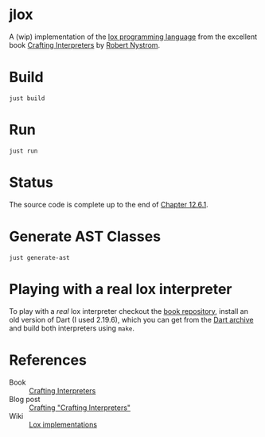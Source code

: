 * jlox

A (wip) implementation of the [[https://github.com/munificent/craftinginterpreters][lox programming language]] from the
excellent book [[https://craftinginterpreters.com/][Crafting Interpreters]] by [[https://stuffwithstuff.com/][Robert Nystrom]].

* Build
#+begin_src shell
  just build
#+end_src

* Run
#+begin_src shell
  just run
#+end_src

* Status

The source code is complete up to the end of [[https://craftinginterpreters.com/classes.html#invalid-uses-of-this.html][Chapter 12.6.1]].

* Generate AST Classes
#+begin_src shell
  just generate-ast
#+end_src

* Playing with a real lox interpreter

To play with a /real/ lox interpreter checkout the [[https://github.com/munificent/craftinginterpreters][book repository]],
install an old version of Dart (I used 2.19.6), which you can get from
the [[https://dart.dev/get-dart/archive][Dart archive]] and build both interpreters using ~make~.

* References

- Book :: [[https://craftinginterpreters.com/][Crafting Interpreters]]
- Blog post :: [[http://journal.stuffwithstuff.com/2020/04/05/crafting-crafting-interpreters/][Crafting "Crafting Interpreters"]]
- Wiki :: [[https://github.com/munificent/craftinginterpreters/wiki/Lox-implementations][Lox implementations]]

